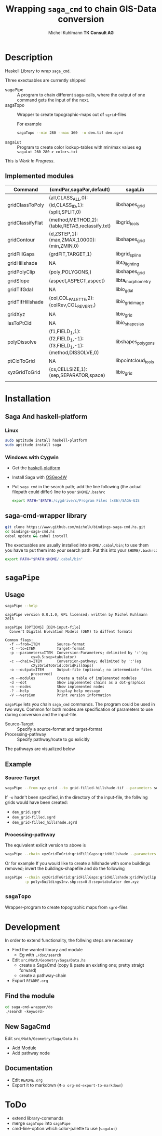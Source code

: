 #+TITLE: Wrapping =saga_cmd= to chain GIS-Data conversion
#+AUTHOR: Michel Kuhlmann *TK Consult AG*
#+OPTIONS: toc:nil
#+NAME: setup
#+BEGIN_SRC emacs-lisp :results silent :exports none
  (org-babel-do-load-languages
   'org-babel-load-languages
   '((emacs-lisp . t)
     (dot . t)
     (haskell . t)
     (sh . t)))
#+END_SRC
#+NAME: markdown-export
#+BEGIN_SRC emacs-lisp :results silent :exports none
  (org-md-export-to-markdown)
#+END_SRC
* Description
  Haskell Library to wrap =saga_cmd=.

  Three exectuables are currently shipped

  - sagaPipe :: A program to chain different saga-calls, where the output of
     one command gets the input of the next.
  - sagaTopo :: Wrapper to create topographic-maps out of =sgrid=-files

                For example

                #+BEGIN_SRC sh :exports code :eval never
                   sagaTopo --min 280 --max 360  -o dem.tif dem.sgrd
                #+END_SRC

  - sagaLut :: Program to create color lookup-tables with min/max values
               eg =sagaLut 260 280 > colors.txt=

  This is /Work In Progress/.
** Implemented modules

   #+BEGIN_SRC sh :exports results :colnames yes :rownames yes
     sagaPipe -m
   #+END_SRC

   #+RESULTS:
   | Command          | (cmdPar,sagaPar,default)                                           | sagaLib             | sagaModule | defaultSuffix      |
   |------------------+--------------------------------------------------------------------+---------------------+------------+--------------------|
   | gridClassToPoly  | (all,CLASS_ALL,0):(id,CLASS_ID,1):(split,SPLIT,0)                  | libshapes_grid      |          6 | _polygons.shp      |
   | gridClassifyFlat | (method,METHOD,2):(table,RETAB,reclassify.txt)                     | libgrid_tools       |         15 | _reclassified.sgrd |
   | gridContour      | (d,ZSTEP,1):(max,ZMAX,10000):(min,ZMIN,0)                          | libshapes_grid      |          5 | _contour.sgrd      |
   | gridFillGaps     | (grdFlT,TARGET,1)                                                  | libgrid_spline      |          5 | _filled.sgrd       |
   | gridHillshade    | NA                                                                 | libta_lighting      |          0 | _hillshade.sgrd    |
   | gridPolyClip     | (poly,POLYGONS,)                                                   | libshapes_grid      |          7 | _polyClip.sgrd     |
   | gridSlope        | (aspect,ASPECT,aspect)                                             | libta_morphometry   |          0 | _slope.sgrd        |
   | gridTifGdal      | NA                                                                 | libio_gdal          |          2 | .tif               |
   | gridTifHillshade | (col,COL_PALETTE,2):(colRev,COL_REVERT,)                           | libio_grid_image    |          0 | .tif               |
   | gridXyz          | NA                                                                 | libio_grid          |          5 | .xyz               |
   | lasToPtCld       | NA                                                                 | libio_shapes_las    |          1 | .pcl               |
   | polyDissolve     | (f1,FIELD_1,1):(f2,FIELD_1,-1):(f3,FIELD_1,-1):(method,DISSOLVE,0) | libshapes_polygons  |          5 | _disollved.shp     |
   | ptCldToGrid      | NA                                                                 | libpointcloud_tools |          4 | .sgrd              |
   | xyzGridToGrid    | (cs,CELLSIZE,1):(sep,SEPARATOR,space)                              | libio_grid          |          6 | .sgrd              |
   |                  |                                                                    |                     |            |                    |

* Installation
** Saga And haskell-platform
*** Linux
   #+BEGIN_SRC sh :eval never
     sudo aptitude install haskell-platform
     sudo aptitude install saga
   #+END_SRC

*** Windows with Cygwin
    - Get the [[http://www.haskell.org/platform/][haskell-platform]]
    - Install Saga with [[http://trac.osgeo.org/osgeo4w/][OSGeo4W]]
    - Put =saga_cmd= in the search path; add the line following (the actual
      filepath could differ) line to your =$HOME/.bashrc=
      #+BEGIN_SRC sh :eval never
        export PATH="$PATH:/cygdrive/c/Program Files (x86)/SAGA-GIS
      #+END_SRC

** saga-cmd-wrapper library

   #+BEGIN_SRC sh :eval never
       git clone https://www.github.com/michelk/bindings-saga-cmd.hs.git
       cd bindings-saga-cmd.hs
       cabal update && cabal install
   #+END_SRC

   The exectuables are usually installed into =$HOME/.cabal/bin=; to
   use them you have to put them into your search path. Put this into
   your =$HOME/.bashrc=:
   #+BEGIN_SRC sh :eval never
     export PATH="$PATH:$HOME/.cabal/bin"
   #+END_SRC

* =sagaPipe=
** Usage
   #+BEGIN_SRC sh :results verbatim
   sagaPipe --help
   #+END_SRC

   #+RESULTS:
   #+begin_example
   sagaPipe version 0.0.1.0, GPL licensed; written by Michel Kuhlmann 2013

   sagaPipe [OPTIONS] [DEM-input-file]
     Convert Digital Elevation Models (DEM) to diffent formats

   Common flags:
     -f --from=ITEM        Source-format
     -t --to=ITEM          Target-format
     -p --parameters=ITEM  Conversion-Parameters; delimited by ':'(eg
			   cs=0.5:sep=tabulator)
     -c --chain=ITEM       Conversion-pathway; delimited by ':'(eg
			   cXyzGridToGrid:cGridFillGaps)
     -o --output=ITEM      Output-file (optional; no intermediate files
			   preserved)
     -m --modules          Create a table of implemented modules
     -d --dot              Show implemented chains as a dot-graphics
     -n --nodes            Show implemented nodes
     -? --help             Display help message
     -V --version          Print version information
#+end_example

   =sagaPipe= lets you chain =saga_cmd= commands. The program could be
   used in two ways. Common for both modes are specification of
   parameters to use during conversion and the input-file.

   - Source-Target :: Specify a source-format and target-format
   - Processing-pathway :: Specify pathway/route to go exlicitly

   The pathways are visualized below

   #+BEGIN_SRC sh :exports results :results graphics :file doc/figures/chains.png 
      sagaPipe -d | dot -Tpng > doc/figures/chains.png
   #+END_SRC

   #+RESULTS:
   [[file:doc/figures/chains.png]]

** Example
*** Source-Target
   #+BEGIN_SRC sh :exports code :eval never
       sagaPipe --from xyz-grid --to grid-filled-hillshade-tif --parameters sep=tabulator:cs=0.5 -o dem_hillshade.tif dem.xyz
   #+END_SRC

   If =-o= hadn't been specified, in the directory of the input-file, the follwing grids would have been created:
   - =dem_grid.sgrd=
   - =dem_grid-filled.sgrd=
   - =dem_grid-filled_hillshade.sgrd=

*** Processing-pathway

    The equivalent exlicit version to above is

    #+BEGIN_SRC sh :exports code :eval never
       sagaPipe --chain xyzGridToGrid:gridFillGaps:gridHillshade --parameters sep=tabulator:cs=0.5 dem.xyz
    #+END_SRC

    Or for example If you would like to create a hillshade with some
    buildings removed; invert the buildings-shapefile and do the
    following

    #+BEGIN_SRC sh
      sagaPipe --chain xyzGridToGrid:gridFillGaps:gridHillshade:gridPolyClip:gridTifHillshade  \
               -p poly=BuildingsInv.shp:cs=0.5:sep=tabulator dem.xyz
    #+END_SRC

** =sagaTopo=
   Wrapper-program to create topographic maps from =sgrd=-files


* Development

   In order to extend functionality, the follwing steps are necessary

   - Find the wanted library and module
     + Eg with =./doc/search=
   - Edit =src/Math/Geometry/Saga/Data.hs=
     + create a SagaCmd (copy & paste an existing one; pretty straigt forward)
     + create a pathway-chain
   - Export =README.org= 

** Find the module
#+BEGIN_SRC sh
  cd saga-cmd-wrapper/do
  ./search <keyword> 
#+END_SRC

** New SagaCmd
   Edit =src/Math/Geometry/Saga/Data.hs=
   - Add Module
   - Add pathway node
** Documentation
   - Edit =README.org=
   - Export it to markdown (=M-x org-md-export-to-markdown=)

* ToDo
  - extend library-commands
  - merge =sagaTopo= into =sagaPipe=
  - cmd-line-option which color-palette to use (=sagaLut=)

